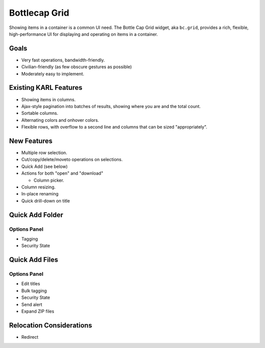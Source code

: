 ==============
Bottlecap Grid
==============

Showing items in a container is a common UI need.  The Bottle Cap Grid
widget, aka ``bc.grid``, provides a rich, flexible, high-performance
UI for displaying and operating on items in a container.

Goals
=====

- Very fast operations, bandwidth-friendly.

- Civilian-friendly (as few obscure gestures as possible)

- Moderately easy to implement.



Existing KARL Features
======================

- Showing items in columns.

- Ajax-style pagination into batches of results, showing where you are
  and the total count.

- Sortable columns.

- Alternating colors and onhover colors.

- Flexible rows, with overflow to a second line and columns that can
  be sized "appropriately".

New Features
============

- Multiple row selection.

- Cut/copy/delete/moveto operations on selections.

- Quick Add (see below)

- Actions for both "open" and "download"

  - Column picker.

- Column resizing.

- In-place renaming

- Quick drill-down on title

Quick Add Folder
================

Options Panel
-------------

- Tagging

- Security State


Quick Add Files
===============

Options Panel
-------------

- Edit titles

- Bulk tagging

- Security State

- Send alert

- Expand ZIP files


Relocation Considerations
=========================

- Redirect
